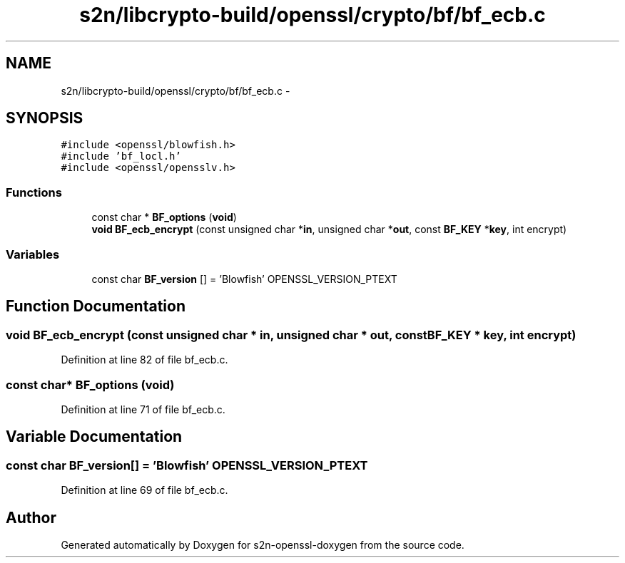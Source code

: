 .TH "s2n/libcrypto-build/openssl/crypto/bf/bf_ecb.c" 3 "Thu Jun 30 2016" "s2n-openssl-doxygen" \" -*- nroff -*-
.ad l
.nh
.SH NAME
s2n/libcrypto-build/openssl/crypto/bf/bf_ecb.c \- 
.SH SYNOPSIS
.br
.PP
\fC#include <openssl/blowfish\&.h>\fP
.br
\fC#include 'bf_locl\&.h'\fP
.br
\fC#include <openssl/opensslv\&.h>\fP
.br

.SS "Functions"

.in +1c
.ti -1c
.RI "const char * \fBBF_options\fP (\fBvoid\fP)"
.br
.ti -1c
.RI "\fBvoid\fP \fBBF_ecb_encrypt\fP (const unsigned char *\fBin\fP, unsigned char *\fBout\fP, const \fBBF_KEY\fP *\fBkey\fP, int encrypt)"
.br
.in -1c
.SS "Variables"

.in +1c
.ti -1c
.RI "const char \fBBF_version\fP [] = 'Blowfish' OPENSSL_VERSION_PTEXT"
.br
.in -1c
.SH "Function Documentation"
.PP 
.SS "\fBvoid\fP BF_ecb_encrypt (const unsigned char * in, unsigned char * out, const \fBBF_KEY\fP * key, int encrypt)"

.PP
Definition at line 82 of file bf_ecb\&.c\&.
.SS "const char* BF_options (\fBvoid\fP)"

.PP
Definition at line 71 of file bf_ecb\&.c\&.
.SH "Variable Documentation"
.PP 
.SS "const char BF_version[] = 'Blowfish' OPENSSL_VERSION_PTEXT"

.PP
Definition at line 69 of file bf_ecb\&.c\&.
.SH "Author"
.PP 
Generated automatically by Doxygen for s2n-openssl-doxygen from the source code\&.
